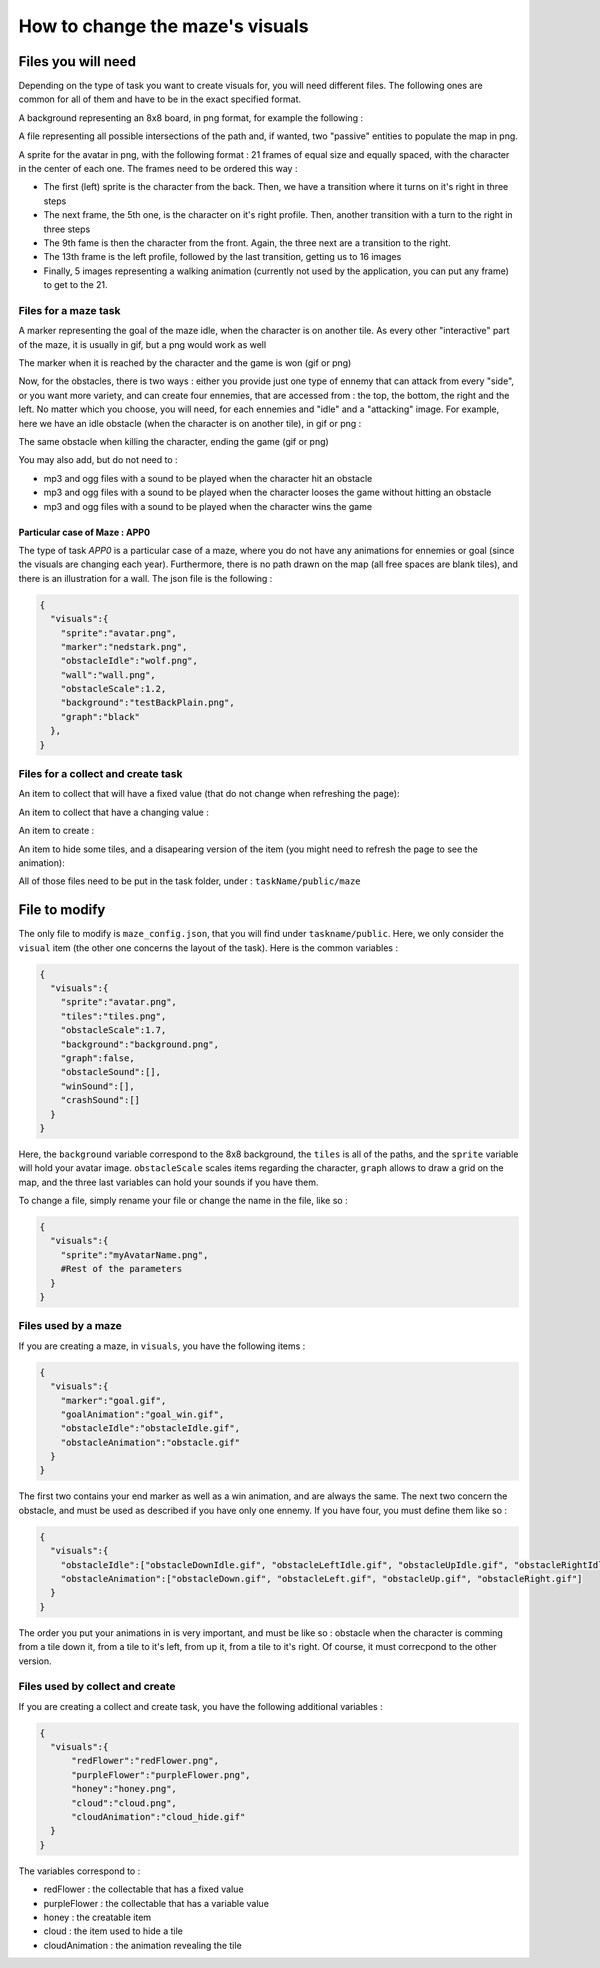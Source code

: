 How to change the maze's visuals
================================

Files you will need
-------------------

Depending on the type of task you want to create visuals for, you will need different files. The following ones are common for all of them and have to be in the exact specified format.

A background representing an 8x8 board, in png format, for example the following :

.. image:: NeededVisuals/background.png
    :align: center

A file representing all possible intersections of the path and, if wanted, two "passive" entities to populate the map in png.

.. image:: NeededVisuals/tiles.png
    :align: center

A sprite for the avatar in png, with the following format : 21 frames of equal size and equally spaced, with the character in the center of each one. The frames need to be ordered this way :

* The first (left) sprite is the character from the back. Then, we have a transition where it turns on it's right in three steps
* The next frame, the 5th one, is the character on it's right profile. Then, another transition with a turn to the right in three steps
* The 9th fame is then the character from the front. Again, the three next are a transition to the right.
* The 13th frame is the left profile, followed by the last transition, getting us to 16 images
* Finally, 5 images representing a walking animation (currently not used by the application, you can put any frame) to get to the 21.

.. image:: NeededVisuals/avatar.png
    :align: center

Files for a maze task
.....................

A marker representing the goal of the maze idle, when the character is on another tile. As every other "interactive" part of the maze, it is usually in gif, but a png would work as well

.. image:: NeededVisuals/goalIdle.gif
    :align: center


The marker when it is reached by the character and the game is won (gif or png)

.. image:: NeededVisuals/goal.gif
    :align: center

Now, for the obstacles, there is two ways : either you provide just one type of ennemy that can attack from every "side", or you want more variety, and can create four ennemies, that are accessed from : the top, the bottom, the right and the left. No matter which you choose, you will need, for each ennemies and "idle" and a "attacking" image. For example, here we have an idle obstacle (when the character is on another tile), in gif or png :

.. image:: NeededVisuals/obstacleIdle.gif
    :align: center

The same obstacle when killing the character, ending the game (gif or png)

.. image:: NeededVisuals/obstacle.gif
    :align: center

You may also add, but do not need to :

* mp3 and ogg files with a sound to be played when the character hit an obstacle
* mp3 and ogg files with a sound to be played when the character looses the game without hitting an obstacle 
* mp3 and ogg files with a sound to be played when the character wins the game

Particular case of Maze : APP0
,,,,,,,,,,,,,,,,,,,,,,,,,,,,,,

The type of task *APP0* is a particular case of a maze, where you do not have any animations for ennemies or goal (since the visuals are changing each year). Furthermore, there is no path drawn on the map (all free spaces are blank tiles), and there is an illustration for a wall. The json file is the following :

.. code-block:: json

  {
    "visuals":{
      "sprite":"avatar.png",
      "marker":"nedstark.png",
      "obstacleIdle":"wolf.png",
      "wall":"wall.png",
      "obstacleScale":1.2,
      "background":"testBackPlain.png",
      "graph":"black"
    },
  }



Files for a collect and create task
...................................

An item to collect that will have a fixed value (that do not change when refreshing the page):

.. image:: NeededVisuals/redFlower.png
    :align: center

An item to collect that have a changing value :

.. image:: NeededVisuals/purpleFlower.png
    :align: center

An item to create :

.. image:: NeededVisuals/honey.png
    :align: center

An item to hide some tiles, and a disapearing version of the item (you might need to refresh the page to see the animation):

.. image:: NeededVisuals/cloud.png
    :align: center

.. image:: NeededVisuals/cloud_hide.gif
    :align: center


All of those files need to be put in the task folder, under : ``taskName/public/maze``

File to modify
---------------

The only file to modify is ``maze_config.json``, that you will find under ``taskname/public``. Here, we only consider the ``visual`` item (the other one concerns the layout of the task). Here is the common variables :

.. code-block:: json

  {
    "visuals":{
      "sprite":"avatar.png",
      "tiles":"tiles.png",
      "obstacleScale":1.7,
      "background":"background.png",
      "graph":false,
      "obstacleSound":[],
      "winSound":[],
      "crashSound":[]
    }
  }

Here, the ``background`` variable correspond to the 8x8 background, the ``tiles`` is all of the paths, and the ``sprite`` variable will hold your avatar image. ``obstacleScale`` scales items regarding the character, ``graph`` allows to draw a grid on the map, and the three last variables can hold your sounds if you have them.

To change a file, simply rename your file or change the name in the file, like so :

.. code-block:: json

  {
    "visuals":{
      "sprite":"myAvatarName.png",
      #Rest of the parameters
    }
  }

Files used by a maze
....................

If you are creating a maze, in ``visuals``, you have the following items :

.. code-block:: json

  {
    "visuals":{
      "marker":"goal.gif",
      "goalAnimation":"goal_win.gif",
      "obstacleIdle":"obstacleIdle.gif",
      "obstacleAnimation":"obstacle.gif"
    }
  }

The first two contains your end marker as well as a win animation, and are always the same. The next two concern the obstacle, and must be used as described if you have only one ennemy. If you have four, you must define them like so :

.. code-block:: json

  {
    "visuals":{
      "obstacleIdle":["obstacleDownIdle.gif", "obstacleLeftIdle.gif", "obstacleUpIdle.gif", "obstacleRightIdle.gif"],
      "obstacleAnimation":["obstacleDown.gif", "obstacleLeft.gif", "obstacleUp.gif", "obstacleRight.gif"]
    }
  }

The order you put your animations in is very important, and must be like so : obstacle when the character is comming from a tile down it, from a tile to it's left, from up it, from a tile to it's right. Of course, it must correcpond to the other version.

Files used by collect and create
................................

If you are creating a collect and create task, you have the following additional variables :

.. code-block:: json

  {
    "visuals":{
        "redFlower":"redFlower.png",
        "purpleFlower":"purpleFlower.png",
        "honey":"honey.png",
        "cloud":"cloud.png",
        "cloudAnimation":"cloud_hide.gif"
    }
  }

The variables correspond to :

* redFlower : the collectable that has a fixed value
* purpleFlower : the collectable that has a variable value
* honey : the creatable item
* cloud : the item used to hide a tile
* cloudAnimation : the animation revealing the tile